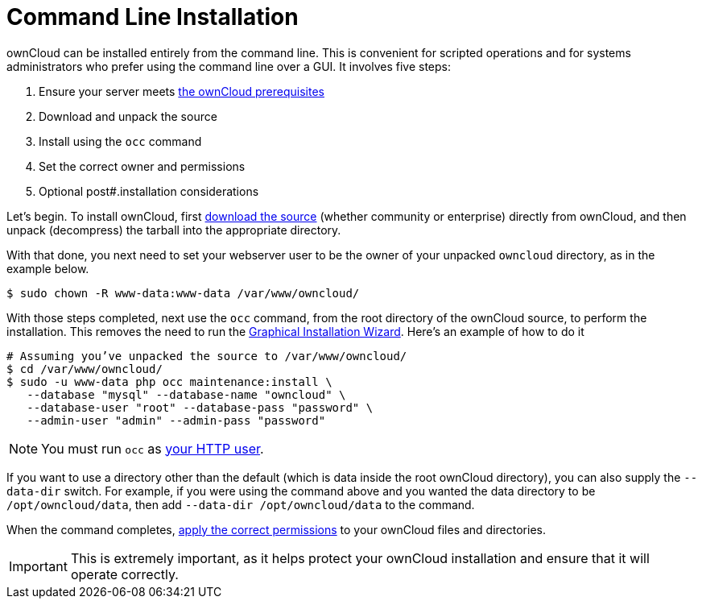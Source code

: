 = Command Line Installation

ownCloud can be installed entirely from the command line. This is
convenient for scripted operations and for systems administrators who
prefer using the command line over a GUI. It involves five steps:

1.  Ensure your server meets xref:installation/manual_installation.adoc#prerequisites[the ownCloud prerequisites]
2.  Download and unpack the source
3.  Install using the `occ` command
4.  Set the correct owner and permissions
5.  Optional post#.installation considerations

Let’s begin. 
To install ownCloud, first link:https://owncloud.org/install/#instructions-server[download the source] (whether community or enterprise) directly from ownCloud, and then unpack (decompress) the tarball into the appropriate directory.

With that done, you next need to set your webserver user to be the owner
of your unpacked `owncloud` directory, as in the example below.

....
$ sudo chown -R www-data:www-data /var/www/owncloud/
....

With those steps completed, next use the `occ` command, from the root
directory of the ownCloud source, to perform the installation. This
removes the need to run the xref:installation/installation_wizard.adoc[Graphical
Installation Wizard]. Here’s an example of how to do it

....
# Assuming you’ve unpacked the source to /var/www/owncloud/
$ cd /var/www/owncloud/
$ sudo -u www-data php occ maintenance:install \ 
   --database "mysql" --database-name "owncloud" \
   --database-user "root" --database-pass "password" \
   --admin-user "admin" --admin-pass "password" 
....

NOTE: You must run `occ` as xref:installation/source_installation#set-strong-directory-permissions[your HTTP user].

If you want to use a directory other than the default (which is data inside the root ownCloud directory), you can also supply the `--data-dir` switch. 
For example, if you were using the command above and you wanted the data directory to be `/opt/owncloud/data`, then add `--data-dir /opt/owncloud/data` to the command.

When the command completes, xref:installation/source_installation#set-strong-directory-permissions[apply the correct permissions] to your ownCloud files and directories. 

IMPORTANT: This is extremely important, as it helps protect your ownCloud installation and ensure that it will operate correctly. 
